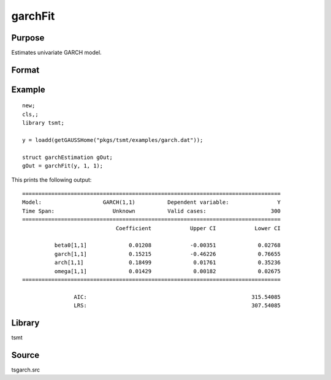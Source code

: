 garchFit
========

Purpose
-------
Estimates univariate GARCH model.

Format
------

.. function:: gOut = garchFit(y, p [, q, gctl])
              gOut = garchFit(y, x, p [, q, gctl])
              gOut = garchFit(dataset, formula, p [, q, gctl])

   :param y: dependent variables.
   :type y: Matrix

   :param x: independent variables.
   :type x: Matrix

   :param dataset: name of data set or null string.
   :type dataset: string

   :param formula: formula string of the model. E.g. ``"y ~ X1 + X2"`` 'y' is the name of dependent variable, '``X1``' and '``X2``' are names of independent variables; E.g. ``"y ~ ."`` , '.' means including all variables except dependent variable 'y';
   :type formula: string

   :param p: order of the GARCH parameters.
   :type p: scalar

   :param q: Optional input, order of the ARCH parameters.
   :type q: scalar

   :param gctl: Optional input, :class:`garchControl` structure.

      .. include:: include/garchcontrol.rst

   :type gctl: struct

   :return gOut: :class:`garchEstimation` structure containing the following members:

      .. include:: include/garchestimation.rst

   :rtype gOut: struct


Example
-------

::

   new;
   cls,;
   library tsmt;

   y = loadd(getGAUSSHome("pkgs/tsmt/examples/garch.dat"));

   struct garchEstimation gOut;
   gOut = garchFit(y, 1, 1);


This prints the following output:

:: 

  ================================================================================
  Model:                   GARCH(1,1)          Dependent variable:               Y
  Time Span:                  Unknown          Valid cases:                    300
  ================================================================================
                               Coefficient            Upper CI            Lower CI

            beta0[1,1]             0.01208            -0.00351             0.02768 
            garch[1,1]             0.15215            -0.46226             0.76655 
            arch[1,1]              0.18499             0.01761             0.35236 
            omega[1,1]             0.01429             0.00182             0.02675 
  ================================================================================

                  AIC:                                                   315.54085 
                  LRS:                                                   307.54085

Library
-------
tsmt

Source
------
tsgarch.src

.. seealso:: Functions :func:`garchMFit`, :func:`garchGJRFit`, :func:`igarchFit`
